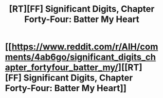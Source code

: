 #+TITLE: [RT][FF] Significant Digits, Chapter Forty-Four: Batter My Heart

* [[https://www.reddit.com/r/AIH/comments/4ab6go/significant_digits_chapter_fortyfour_batter_my/][[RT][FF] Significant Digits, Chapter Forty-Four: Batter My Heart]]
:PROPERTIES:
:Author: mrphaethon
:Score: 18
:DateUnix: 1457921213.0
:DateShort: 2016-Mar-14
:END:
